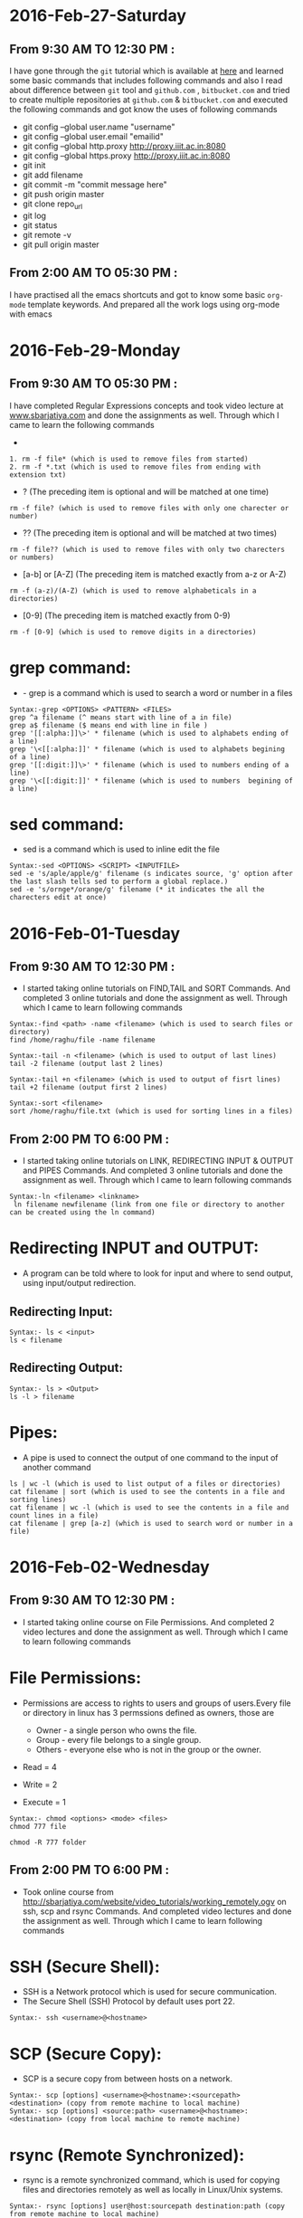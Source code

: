* 2016-Feb-27-Saturday
** From 9:30 AM TO 12:30 PM :
I have gone through the =git= tutorial which is available at [[https://githowto.com/][here]] and learned some basic commands that includes following commands and also I read about difference between =git= tool and =github.com= , =bitbucket.com= and tried to create multiple repositories at =github.com= & =bitbucket.com= and executed the following commands and got know the uses of following commands
+ git config --global user.name "username"
+ git config --global user.email "emailid"
+ git config --global http.proxy http://proxy.iiit.ac.in:8080
+ git config --global https.proxy http://proxy.iiit.ac.in:8080
+ git init 
+ git add filename
+ git commit -m "commit message here"
+ git push origin master
+ git clone repo_url
+ git log
+ git status
+ git remote -v
+ git pull origin master
** From 2:00 AM TO 05:30 PM :
I have practised all the emacs shortcuts and got to know some basic =org-mode= template keywords. And prepared all the work logs using org-mode with emacs

* 2016-Feb-29-Monday
** From 9:30 AM TO 05:30 PM :
I have completed Regular Expressions concepts and took video lecture at [[http://sbarjatiya.com/website/video_tutorials/regular_expressions.ogv][www.sbarjatiya.com]] and done the assignments as well. Through which I came to learn the following commands
+ *  (The preceding item will be matched zero or more times)
#+begin_example
1. rm -f file* (which is used to remove files from started)
2. rm -f *.txt (which is used to remove files from ending with extension txt)
#+end_example

+ ?  (The preceding item is optional and will be matched at one time)
#+begin_example
rm -f file? (which is used to remove files with only one charecter or number)
#+end_example
+ ??  (The preceding item is optional and will be matched at two times)
#+begin_example
rm -f file?? (which is used to remove files with only two charecters or numbers)
#+end_example
+ [a-b] or [A-Z] (The preceding item is matched exactly from a-z or A-Z)
#+begin_example
rm -f (a-z)/(A-Z) (which is used to remove alphabeticals in a directories)
#+end_example
+ [0-9] (The preceding item is matched exactly from 0-9)
#+begin_example
rm -f [0-9] (which is used to remove digits in a directories)
#+end_example

* grep command:
+ - grep is a command which is used to search a word or number in a files
#+begin_example
Syntax:-grep <OPTIONS> <PATTERN> <FILES>
grep ^a filename (^ means start with line of a in file)
grep a$ filename ($ means end with line in file )
grep '[[:alpha:]]\>' * filename (which is used to alphabets ending of a line)
grep '\<[[:alpha:]]' * filename (which is used to alphabets begining of a line)
grep '[[:digit:]]\>' * filename (which is used to numbers ending of a line)
grep '\<[[:digit:]]' * filename (which is used to numbers  begining of a line)
#+end_example

* sed command:
 - sed is a command which is used to inline edit the file
 
#+begin_example
Syntax:-sed <OPTIONS> <SCRIPT> <INPUTFILE>
sed -e 's/aple/apple/g' filename (s indicates source, 'g' option after the last slash tells sed to perform a global replace.)
sed -e 's/ornge*/orange/g' filename (* it indicates the all the charecters edit at once)
#+end_example
 
* 2016-Feb-01-Tuesday
** From 9:30 AM TO 12:30 PM :
  - I started taking online tutorials on FIND,TAIL and SORT Commands. And completed 3
    online tutorials and done the assignment as well. Through which I came to learn following commands
   
#+begin_example
Syntax:-find <path> -name <filename> (which is used to search files or directory)
find /home/raghu/file -name filename
#+end_example

#+begin_example
Syntax:-tail -n <filename> (which is used to output of last lines)
tail -2 filename (output last 2 lines)
#+end_example

#+begin_example
Syntax:-tail +n <filename> (which is used to output of fisrt lines)
tail +2 filename (output first 2 lines)
#+end_example

#+begin_example
Syntax:-sort <filename>
sort /home/raghu/file.txt (which is used for sorting lines in a files)
#+end_example

** From 2:00 PM TO 6:00 PM :
  - I started taking online tutorials on LINK, REDIRECTING INPUT & OUTPUT and PIPES Commands. And completed 3
    online tutorials and done the assignment as well. Through which I came to learn following commands
   
  
#+begin_example
Syntax:-ln <filename> <linkname>
 ln filename newfilename (link from one file or directory to another can be created using the ln command)
#+end_example

* Redirecting INPUT and OUTPUT:
 - A program can be told where to look for input and where to send output, using input/output redirection.

** Redirecting Input:
#+begin_example
Syntax:- ls < <input>
ls < filename 
#+end_example

** Redirecting Output:
#+begin_example
Syntax:- ls > <Output>
ls -l > filename
#+end_example

* Pipes:
 - A pipe is used to connect the output of one command to the input of another command

#+begin_example
ls | wc -l (which is used to list output of a files or directories)
cat filename | sort (which is used to see the contents in a file and sorting lines)
cat filename | wc -l (which is used to see the contents in a file and count lines in a file)
cat filename | grep [a-z] (which is used to search word or number in a file)
#+end_example
* 2016-Feb-02-Wednesday
** From 9:30 AM TO 12:30 PM :
 - I started taking online course on File Permissions. And completed 2
    video lectures and done the assignment as well. Through which I came to learn following commands

* File Permissions:   
 - Permissions are access to rights to users and groups of users.Every file or directory in linux has 3 permssions defined as owners, those are

   * Owner  - a single person who owns the file.
   * Group  - every file belongs to a single group.
   * Others - everyone else who is not in the group or the owner.

 - Read = 4
 - Write = 2
 - Execute = 1

#+begin_example
Syntax:- chmod <options> <mode> <files>
chmod 777 file
#+end_example 

#+begin_example
chmod -R 777 folder
#+end_example 

** From 2:00 PM TO 6:00 PM :  
 - Took online course from [[http://sbarjatiya.com/website/video_tutorials/working_remotely.ogv]] on ssh, scp and rsync Commands. And completed
    video lectures and done the assignment as well. Through which I came to learn following commands

* SSH (Secure Shell):
 - SSH is a Network protocol which is used for secure communication.
 - The Secure Shell (SSH) Protocol by default uses port 22.

#+begin_example
Syntax:- ssh <username>@<hostname>
#+end_example 

* SCP (Secure Copy):
 - SCP is a secure copy from between hosts on a network.

#+begin_example
Syntax:- scp [options] <username>@<hostname>:<sourcepath> <destination> (copy from remote machine to local machine)
Syntax:- scp [options] <source:path> <username>@<hostname>:<destination> (copy from local machine to remote machine)
#+end_example

* rsync (Remote Synchronized):
 - rsync is a remote synchronized command, which is used for copying files and directories remotely as well as locally in Linux/Unix systems.
#+begin_example
Syntax:- rsync [options] user@host:sourcepath destination:path (copy from remote machine to local machine)
Syntax:- rsync [options] source:path user@host:destination:path (copy from local machine to remote machine)
#+end_example

* Difference between SCP and RSYNC:
 - It’s faster than scp (Secure Copy) because rsync uses remote-update protocol which allows to transfer.
 - Difference between two files in a directory, it copies the two files from source to destination, but next time,
   it copies only the changed files to the desination

* 2016-Feb-03 Thursday
** From 9:30 AM TO 11:30 AM:
Worked with Yogesh and Sripathi about resolving issue which is related to the creating google drive shared and common folders in admin@vlabs.ac.in account. Through which I came to know few things
- Use of redmine tool to solve the issues
- Team work
- Came to know about creating google drive concepts like creating/modifying/deleting drive folders.
** From 01:30 AM TO 05:30 PM:
Read various online articles about shell script. And also completed 6 video lectures and done the assignment as well.
+ Creating various shell script to automate the tasks. So far I used following things in my shell script with the help of following things I used various commands that I am already aware of to perform specific tasks.
 + if statement
 + if then else statement
 + for loop
 + while loop
 + Command line aruguments using $?, $#, $1,$2 variables
 
 * 2016-Feb-04 Friday
 ** From 9:30 AM TO 10:00 AM:
 I worked with Sripathi to configure git on Priya's laptop. 
  ** From 10:00 AM TO 12:30 AM:
 I have learned various package instalation commands both in =Centos= and =debian=. Those are
 - apt-get install package-name (or) yum install package-name
 - apt-get update (or) yum update
 - apt-get upgrade (or) yum upgrade
 - apt-cache search package-name (or) yum search package-name
 - dpkg -i package-name.deb (or) rpm -Uvh package-name.rpm
 - And executed the same commands on remote machine using ssh protocal.
  ** From 02:00 PM TO 05:30 PM:
 - Revised all the commands and concepts so far whatever I have learned. And clarified various doubts with Sripathi this gave me lot of confidance
 
 

